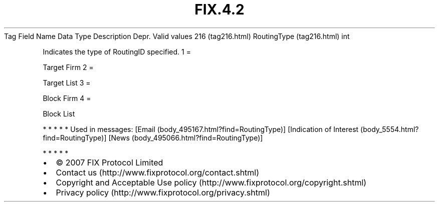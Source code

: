 .TH FIX.4.2 "" "" "Tag #216"
Tag
Field Name
Data Type
Description
Depr.
Valid values
216 (tag216.html)
RoutingType (tag216.html)
int
.PP
Indicates the type of RoutingID specified.
1
=
.PP
Target Firm
2
=
.PP
Target List
3
=
.PP
Block Firm
4
=
.PP
Block List
.PP
   *   *   *   *   *
Used in messages:
[Email (body_495167.html?find=RoutingType)]
[Indication of Interest (body_5554.html?find=RoutingType)]
[News (body_495066.html?find=RoutingType)]
.PP
   *   *   *   *   *
.PP
.PP
.IP \[bu] 2
© 2007 FIX Protocol Limited
.IP \[bu] 2
Contact us (http://www.fixprotocol.org/contact.shtml)
.IP \[bu] 2
Copyright and Acceptable Use policy (http://www.fixprotocol.org/copyright.shtml)
.IP \[bu] 2
Privacy policy (http://www.fixprotocol.org/privacy.shtml)
